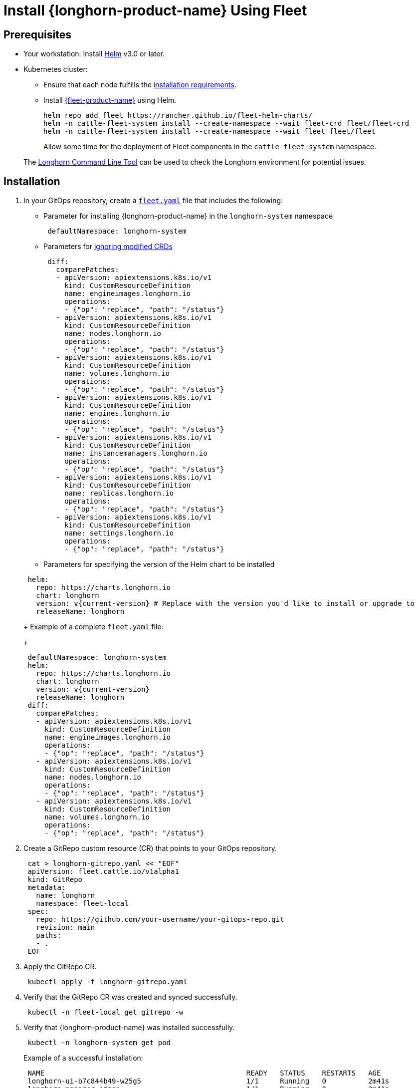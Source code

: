 = Install {longhorn-product-name} Using Fleet
:current-version: {page-component-version}

== Prerequisites

* Your workstation: Install https://helm.sh/docs/[Helm] v3.0 or later.
* Kubernetes cluster:
 ** Ensure that each node fulfills the xref:installation-setup/requirements.adoc[installation requirements].
 ** Install https://documentation.suse.com/cloudnative/continuous-delivery/v0.12/en/index.html[{fleet-product-name}] using Helm.
+
[,bash]
----
helm repo add fleet https://rancher.github.io/fleet-helm-charts/
helm -n cattle-fleet-system install --create-namespace --wait fleet-crd fleet/fleet-crd
helm -n cattle-fleet-system install --create-namespace --wait fleet fleet/fleet
----
+
Allow some time for the deployment of Fleet components in the `cattle-fleet-system` namespace.

____
The xref:longhorn-system/system-access/longhorn-cli.adoc[Longhorn Command Line Tool] can be used to check the Longhorn environment for potential issues.
____

== Installation

. In your GitOps repository, create a https://documentation.suse.com/cloudnative/continuous-delivery/v0.12/en/ref-fleet-yaml.html[`fleet.yaml`] file that includes the following:
 ** Parameter for installing {longhorn-product-name} in the `longhorn-system` namespace

+
[,yaml]
----
 defaultNamespace: longhorn-system
----
 ** Parameters for https://documentation.suse.com/cloudnative/continuous-delivery/v0.12/en/bundle-diffs.html[ignoring modified CRDs]

+
[,yaml]
----
 diff:
   comparePatches:
   - apiVersion: apiextensions.k8s.io/v1
     kind: CustomResourceDefinition
     name: engineimages.longhorn.io
     operations:
     - {"op": "replace", "path": "/status"}
   - apiVersion: apiextensions.k8s.io/v1
     kind: CustomResourceDefinition
     name: nodes.longhorn.io
     operations:
     - {"op": "replace", "path": "/status"}
   - apiVersion: apiextensions.k8s.io/v1
     kind: CustomResourceDefinition
     name: volumes.longhorn.io
     operations:
     - {"op": "replace", "path": "/status"}
   - apiVersion: apiextensions.k8s.io/v1
     kind: CustomResourceDefinition
     name: engines.longhorn.io
     operations:
     - {"op": "replace", "path": "/status"}
   - apiVersion: apiextensions.k8s.io/v1
     kind: CustomResourceDefinition
     name: instancemanagers.longhorn.io
     operations:
     - {"op": "replace", "path": "/status"}
   - apiVersion: apiextensions.k8s.io/v1
     kind: CustomResourceDefinition
     name: replicas.longhorn.io
     operations:
     - {"op": "replace", "path": "/status"}
   - apiVersion: apiextensions.k8s.io/v1
     kind: CustomResourceDefinition
     name: settings.longhorn.io
     operations:
     - {"op": "replace", "path": "/status"}
----
 ** Parameters for specifying the version of the Helm chart to be installed

+
[,yaml]
----
 helm:
   repo: https://charts.longhorn.io
   chart: longhorn
   version: v{current-version} # Replace with the version you'd like to install or upgrade to
   releaseName: longhorn
----
+
Example of a complete `fleet.yaml` file:
+
[,yaml]
----
 defaultNamespace: longhorn-system
 helm:
   repo: https://charts.longhorn.io
   chart: longhorn
   version: v{current-version}
   releaseName: longhorn
 diff:
   comparePatches:
   - apiVersion: apiextensions.k8s.io/v1
     kind: CustomResourceDefinition
     name: engineimages.longhorn.io
     operations:
     - {"op": "replace", "path": "/status"}
   - apiVersion: apiextensions.k8s.io/v1
     kind: CustomResourceDefinition
     name: nodes.longhorn.io
     operations:
     - {"op": "replace", "path": "/status"}
   - apiVersion: apiextensions.k8s.io/v1
     kind: CustomResourceDefinition
     name: volumes.longhorn.io
     operations:
     - {"op": "replace", "path": "/status"}
----
. Create a GitRepo custom resource (CR) that points to your GitOps repository.
+
[,bash]
----
 cat > longhorn-gitrepo.yaml << "EOF"
 apiVersion: fleet.cattle.io/v1alpha1
 kind: GitRepo
 metadata:
   name: longhorn
   namespace: fleet-local
 spec:
   repo: https://github.com/your-username/your-gitops-repo.git
   revision: main
   paths:
   - .
 EOF
----

. Apply the GitRepo CR.
+
[,bash]
----
 kubectl apply -f longhorn-gitrepo.yaml
----

. Verify that the GitRepo CR was created and synced successfully.
+
[,bash]
----
 kubectl -n fleet-local get gitrepo -w
----

. Verify that {longhorn-product-name} was installed successfully.
+
[,bash]
----
 kubectl -n longhorn-system get pod
----
+
Example of a successful installation:
+
[,bash]
----
 NAME                                                READY   STATUS    RESTARTS   AGE
 longhorn-ui-b7c844b49-w25g5                         1/1     Running   0          2m41s
 longhorn-manager-pzgsp                              1/1     Running   0          2m41s
 longhorn-driver-deployer-6bd59c9f76-lqczw           1/1     Running   0          2m41s
 longhorn-csi-plugin-mbwqz                           2/2     Running   0          100s
 csi-snapshotter-588457fcdf-22bqp                    1/1     Running   0          100s
 csi-snapshotter-588457fcdf-2wd6g                    1/1     Running   0          100s
 csi-provisioner-869bdc4b79-mzrwf                    1/1     Running   0          101s
 csi-provisioner-869bdc4b79-klgfm                    1/1     Running   0          101s
 csi-resizer-6d8cf5f99f-fd2ck                        1/1     Running   0          101s
 csi-provisioner-869bdc4b79-j46rx                    1/1     Running   0          101s
 csi-snapshotter-588457fcdf-bvjdt                    1/1     Running   0          100s
 csi-resizer-6d8cf5f99f-68cw7                        1/1     Running   0          101s
 csi-attacher-7bf4b7f996-df8v6                       1/1     Running   0          101s
 csi-attacher-7bf4b7f996-g9cwc                       1/1     Running   0          101s
 csi-attacher-7bf4b7f996-8l9sw                       1/1     Running   0          101s
 csi-resizer-6d8cf5f99f-smdjw                        1/1     Running   0          101s
 instance-manager-b34d5db1fe1e2d52bcfb308be3166cfc   1/1     Running   0          114s
 engine-image-ei-df38d2e5-cv6nc                      1/1     Running   0          114s
----

. xref:longhorn-system/system-access/create-ingress.adoc[Create an NGINX Ingress controller with basic authentication] to access the UI. Authentication to the UI is not enabled by default.
. xref:longhorn-system/system-access/system-access.adoc[Access the UI].
